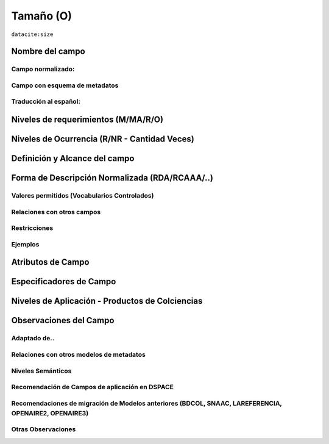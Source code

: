 .. _dci:size:

Tamaño (O)
==========

``datacite:size``

Nombre del campo
----------------

Campo normalizado:
~~~~~~~~~~~~~~~~~~

Campo con esquema de metadatos
~~~~~~~~~~~~~~~~~~~~~~~~~~~~~~

Traducción al español:
~~~~~~~~~~~~~~~~~~~~~~

Niveles de requerimientos (M/MA/R/O)
------------------------------------

Niveles de Ocurrencia (R/NR - Cantidad Veces)
---------------------------------------------

Definición y Alcance del campo
------------------------------

Forma de Descripción Normalizada (RDA/RCAAA/..)
-----------------------------------------------

Valores permitidos (Vocabularios Controlados)
~~~~~~~~~~~~~~~~~~~~~~~~~~~~~~~~~~~~~~~~~~~~~

Relaciones con otros campos
~~~~~~~~~~~~~~~~~~~~~~~~~~~

Restricciones
~~~~~~~~~~~~~

Ejemplos
~~~~~~~~

Atributos de Campo
------------------

Especificadores de Campo
------------------------

Niveles de Aplicación - Productos de Colciencias
------------------------------------------------

Observaciones del Campo
-----------------------

Adaptado de..
~~~~~~~~~~~~~

Relaciones con otros modelos de metadatos
~~~~~~~~~~~~~~~~~~~~~~~~~~~~~~~~~~~~~~~~~

Niveles Semánticos
~~~~~~~~~~~~~~~~~~

Recomendación de Campos de aplicación en DSPACE
~~~~~~~~~~~~~~~~~~~~~~~~~~~~~~~~~~~~~~~~~~~~~~~

Recomendaciones de migración de Modelos anteriores (BDCOL, SNAAC, LAREFERENCIA, OPENAIRE2, OPENAIRE3)
~~~~~~~~~~~~~~~~~~~~~~~~~~~~~~~~~~~~~~~~~~~~~~~~~~~~~~~~~~~~~~~~~~~~~~~~~~~~~~~~~~~~~~~~~~~~~~~~~~~~~

Otras Observaciones
~~~~~~~~~~~~~~~~~~~

.. _DataCite MetadataKernel: http://schema.datacite.org/meta/kernel-4.1/